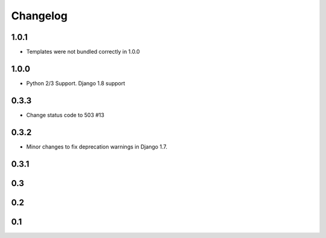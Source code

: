 =========
Changelog
=========

1.0.1
-----
- Templates were not bundled correctly in 1.0.0

1.0.0
-----
- Python 2/3 Support. Django 1.8 support

0.3.3
-----
- Change status code to 503 #13

0.3.2
-----
- Minor changes to fix deprecation warnings in Django 1.7.

0.3.1
-----

0.3
---

0.2
---

0.1
---